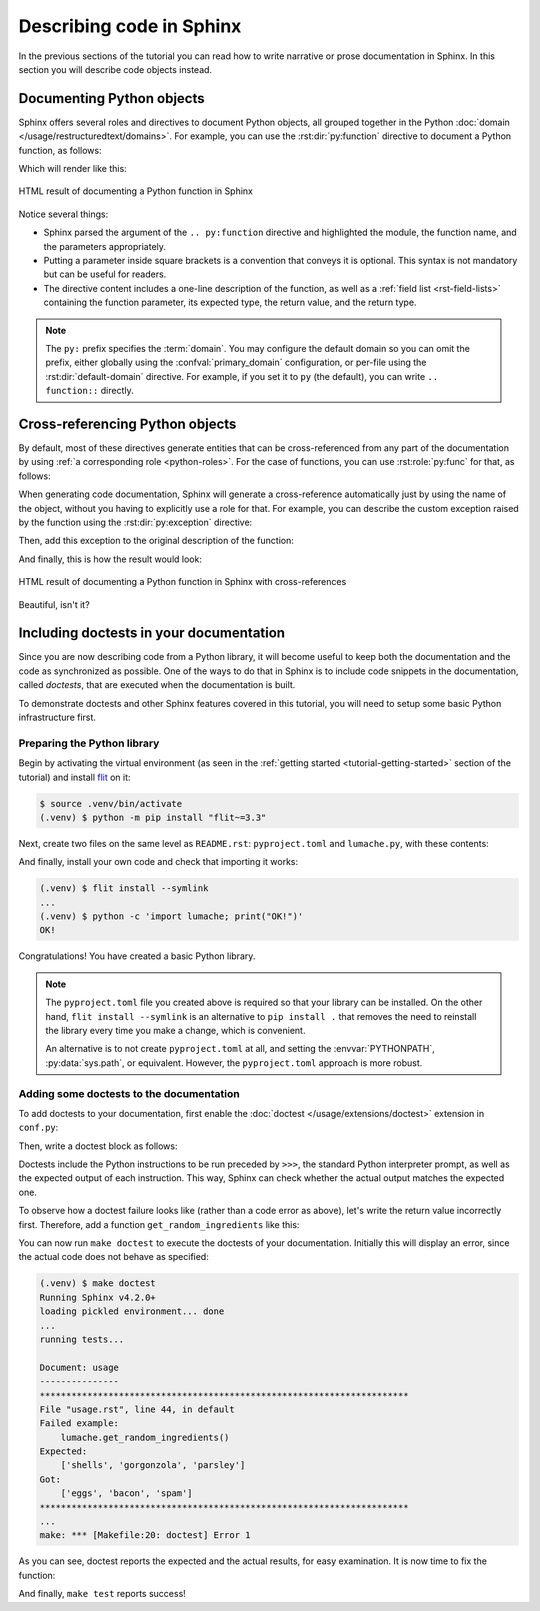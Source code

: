 Describing code in Sphinx
=========================

In the previous sections of the tutorial you can read how to write narrative
or prose documentation in Sphinx. In this section you will describe code
objects instead.

.. _tutorial-describing-objects:

Documenting Python objects
--------------------------

Sphinx offers several roles and directives to document Python objects,
all grouped together in the Python
:doc:`domain </usage/restructuredtext/domains>`. For example, you can
use the :rst:dir:`py:function` directive to document a Python function,
as follows:

.. code-block:: rst
   :caption: docs/source/usage.rst

   Creating recipes
   ----------------

   To retrieve a list of random ingredients,
   you can use the ``lumache.get_random_ingredients()`` function:

   .. py:function:: lumache.get_random_ingredients([kind=None])

      Return a list of random ingredients as strings.

      :param kind: Optional "kind" of ingredients.
      :type kind: list[str] or None
      :return: The ingredients list.
      :rtype: list[str]

Which will render like this:

.. figure:: /_static/tutorial/lumache-py-function.png
   :width: 80%
   :align: center
   :alt: HTML result of documenting a Python function in Sphinx

   HTML result of documenting a Python function in Sphinx

Notice several things:

- Sphinx parsed the argument of the ``.. py:function`` directive and
  highlighted the module, the function name, and the parameters appropriately.
- Putting a parameter inside square brackets is a convention that conveys it is
  optional. This syntax is not mandatory but can be useful for readers.
- The directive content includes a one-line description of the function,
  as well as a :ref:`field list <rst-field-lists>` containing the function
  parameter, its expected type, the return value, and the return type.

.. note::

   The ``py:`` prefix specifies the :term:`domain`. You may configure the
   default domain so you can omit the prefix, either globally using the
   :confval:`primary_domain` configuration, or per-file using the
   :rst:dir:`default-domain` directive.
   For example, if you set it to ``py`` (the default), you can write
   ``.. function::`` directly.

Cross-referencing Python objects
--------------------------------

By default, most of these directives generate entities that can be
cross-referenced from any part of the documentation by using
:ref:`a corresponding role <python-roles>`. For the case of functions,
you can use :rst:role:`py:func` for that, as follows:

.. code-block:: rst
   :caption: docs/source/usage.rst

   The ``kind`` parameter should be either ``"meat"``, ``"fish"``,
   or ``"veggies"``. Otherwise, :py:func:`lumache.get_random_ingredients`
   will raise an exception.

When generating code documentation, Sphinx will generate a cross-reference automatically just
by using the name of the object, without you having to explicitly use a role
for that. For example, you can describe the custom exception raised by the
function using the :rst:dir:`py:exception` directive:

.. code-block:: rst
   :caption: docs/source/usage.rst

   .. py:exception:: lumache.InvalidKindError

      Raised if the kind is invalid.

Then, add this exception to the original description of the function:

.. code-block:: rst
   :caption: docs/source/usage.rst
   :emphasize-lines: 7

   .. py:function:: lumache.get_random_ingredients([kind=None])

      Return a list of random ingredients as strings.

      :param kind: Optional "kind" of ingredients.
      :type kind: list[str] or None
      :raise lumache.InvalidKindError: If the kind is invalid.
      :return: The ingredients list.
      :rtype: list[str]

And finally, this is how the result would look:

.. figure:: /_static/tutorial/lumache-py-function-full.png
   :width: 80%
   :align: center
   :alt: HTML result of documenting a Python function in Sphinx
         with cross-references

   HTML result of documenting a Python function in Sphinx with cross-references

Beautiful, isn't it?

Including doctests in your documentation
----------------------------------------

Since you are now describing code from a Python library, it will become useful
to keep both the documentation and the code as synchronized as possible.
One of the ways to do that in Sphinx is to include code snippets in the
documentation, called *doctests*, that are executed when the documentation is
built.

To demonstrate doctests and other Sphinx features covered in this tutorial,
you will need to setup some basic Python infrastructure first.

Preparing the Python library
~~~~~~~~~~~~~~~~~~~~~~~~~~~~

Begin by activating the virtual environment (as seen in the :ref:`getting
started <tutorial-getting-started>` section of the tutorial) and install
`flit <https://pypi.org/project/flit/>`_ on it:

.. code-block:: console

   $ source .venv/bin/activate
   (.venv) $ python -m pip install "flit~=3.3"

Next, create two files on the same level as ``README.rst``: ``pyproject.toml``
and ``lumache.py``, with these contents:

.. code-block:: toml
   :caption: pyproject.toml

   [build-system]
   requires = ["flit_core >=3.2,<4"]
   build-backend = "flit_core.buildapi"

   [project]
   name = "lumache"
   authors = [{name = "Graziella", email = "graziella@lumache"}]
   dynamic = ["version", "description"]

.. code-block:: python
   :caption: lumache.py

   """
   Lumache - Python library for cooks and food lovers.
   """

   __version__ = "0.1.0"

And finally, install your own code and check that importing it works:

.. code-block:: console

   (.venv) $ flit install --symlink
   ...
   (.venv) $ python -c 'import lumache; print("OK!")'
   OK!

Congratulations! You have created a basic Python library.

.. note::

   The ``pyproject.toml`` file you created above is required so that
   your library can be installed. On the other hand,
   ``flit install --symlink`` is an alternative to ``pip install .``
   that removes the need to reinstall the library every time you make
   a change, which is convenient.

   An alternative is to not create ``pyproject.toml`` at all,
   and setting the :envvar:`PYTHONPATH`, :py:data:`sys.path`, or
   equivalent. However, the ``pyproject.toml`` approach is more robust.

Adding some doctests to the documentation
~~~~~~~~~~~~~~~~~~~~~~~~~~~~~~~~~~~~~~~~~

To add doctests to your documentation, first enable the
:doc:`doctest </usage/extensions/doctest>` extension in ``conf.py``:

.. code-block:: python
   :caption: docs/source/conf.py
   :emphasize-lines: 3

   extensions = [
       'sphinx.ext.duration',
       'sphinx.ext.doctest',
   ]

Then, write a doctest block as follows:

.. code-block:: rst
   :caption: docs/source/usage.rst

   >>> import lumache
   >>> lumache.get_random_ingredients()
   ['shells', 'gorgonzola', 'parsley']

Doctests include the Python instructions to be run preceded by ``>>>``,
the standard Python interpreter prompt, as well as the expected output
of each instruction. This way, Sphinx can check whether the actual output
matches the expected one.

To observe how a doctest failure looks like (rather than a code error as
above), let's write the return value incorrectly first. Therefore, add a
function ``get_random_ingredients`` like this:

.. code-block:: python
   :caption: lumache.py

   def get_random_ingredients():
       return ["eggs", "bacon", "spam"]

You can now run ``make doctest`` to execute the doctests of your documentation.
Initially this will display an error, since the actual code does not behave
as specified:

.. code-block:: console

   (.venv) $ make doctest
   Running Sphinx v4.2.0+
   loading pickled environment... done
   ...
   running tests...

   Document: usage
   ---------------
   **********************************************************************
   File "usage.rst", line 44, in default
   Failed example:
       lumache.get_random_ingredients()
   Expected:
       ['shells', 'gorgonzola', 'parsley']
   Got:
       ['eggs', 'bacon', 'spam']
   **********************************************************************
   ...
   make: *** [Makefile:20: doctest] Error 1

As you can see, doctest reports the expected and the actual results,
for easy examination. It is now time to fix the function:

.. code-block:: python
   :caption: lumache.py
   :emphasize-lines: 2

   def get_random_ingredients():
       return ["shells", "gorgonzola", "parsley"]

And finally, ``make test`` reports success!
